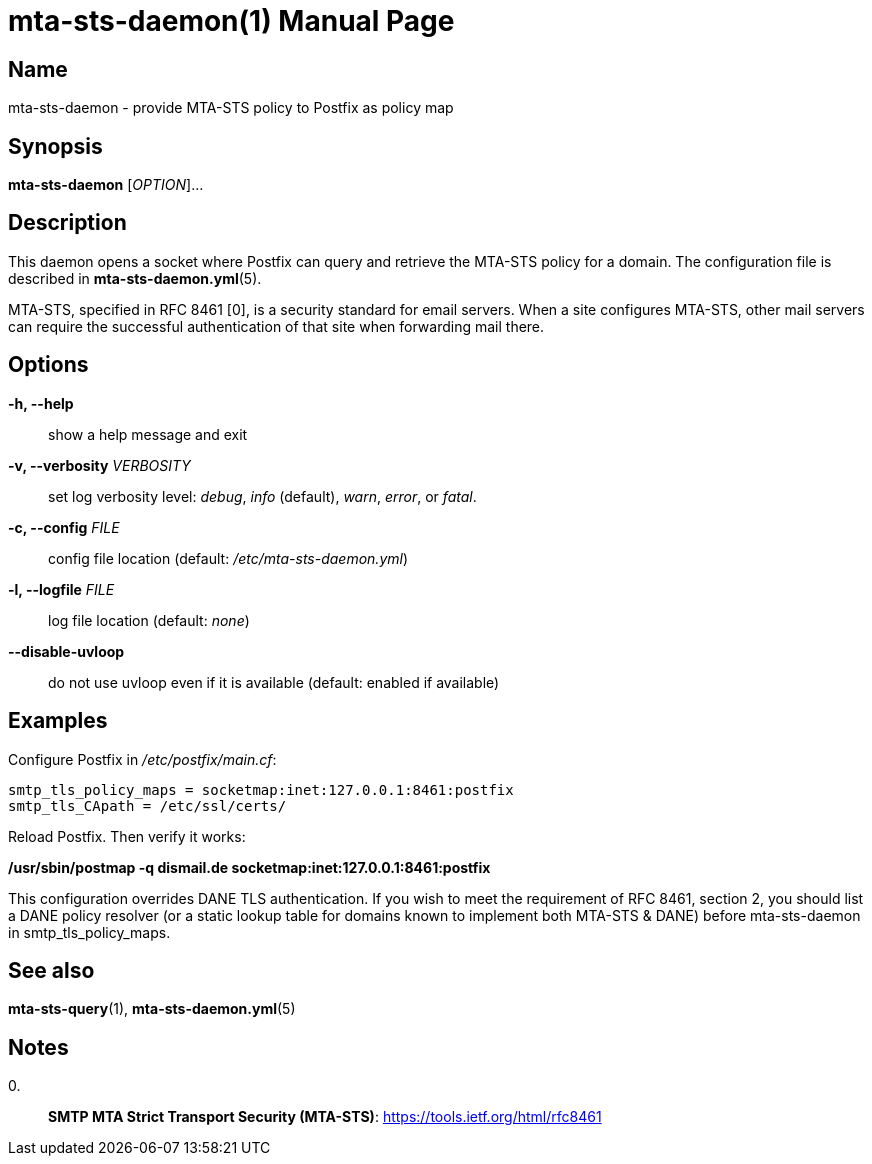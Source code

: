 = mta-sts-daemon(1)
:doctype: manpage
:manmanual: mta-sts-daemon
:mansource: postfix-mta-sts-resolver

== Name

mta-sts-daemon - provide MTA-STS policy to Postfix as policy map

== Synopsis

*mta-sts-daemon* [_OPTION_]...

== Description

This daemon opens a socket where Postfix can query and retrieve the MTA-STS
policy for a domain.  The configuration file is described in
*mta-sts-daemon.yml*(5).

MTA-STS, specified in RFC 8461 [0], is a security standard for email servers.
When a site configures MTA-STS, other mail servers can require the
successful authentication of that site when forwarding mail there.

== Options

*-h, --help*::
  show a help message and exit

*-v, --verbosity* _VERBOSITY_::
  set log verbosity level: _debug_, _info_ (default), _warn_, _error_, or
  _fatal_.

*-c, --config* _FILE_::
  config file location (default: _/etc/mta-sts-daemon.yml_)

*-l, --logfile* _FILE_::
  log file location (default: _none_)

*--disable-uvloop*::
  do not use uvloop even if it is available (default: enabled if available)

== Examples

Configure Postfix in _/etc/postfix/main.cf_:

 smtp_tls_policy_maps = socketmap:inet:127.0.0.1:8461:postfix
 smtp_tls_CApath = /etc/ssl/certs/

Reload Postfix.  Then verify it works:

*/usr/sbin/postmap -q dismail.de socketmap:inet:127.0.0.1:8461:postfix*

This configuration overrides DANE TLS authentication. If you wish to meet the
requirement of RFC 8461, section 2, you should list a DANE policy resolver (or 
a static lookup table for domains known to implement both MTA-STS & DANE) before
mta-sts-daemon in smtp_tls_policy_maps.

== See also

*mta-sts-query*(1), *mta-sts-daemon.yml*(5)

== Notes

0.::
  *SMTP MTA Strict Transport Security (MTA-STS)*: https://tools.ietf.org/html/rfc8461
